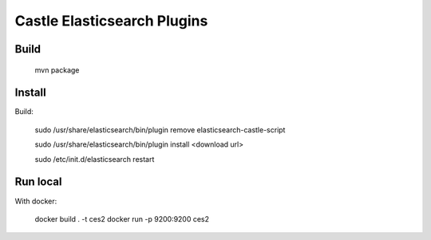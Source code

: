 Castle Elasticsearch Plugins
============================


Build
-----

  mvn package


Install
-------

Build:

  sudo /usr/share/elasticsearch/bin/plugin remove elasticsearch-castle-script

  sudo /usr/share/elasticsearch/bin/plugin install <download url>

  sudo /etc/init.d/elasticsearch restart



Run local
---------

With docker:

    docker build . -t ces2
    docker run -p 9200:9200 ces2


